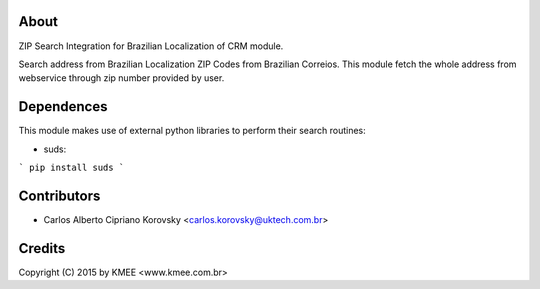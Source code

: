 About
------

ZIP Search Integration for Brazilian Localization of CRM module.

Search address from Brazilian Localization ZIP Codes from Brazilian Correios.
This module fetch the whole address from webservice through zip number
provided by user.

Dependences
-----------

This module makes use of external python libraries to perform their search routines:

* suds:  
```
pip install suds
```

Contributors
------------

* Carlos Alberto Cipriano Korovsky <carlos.korovsky@uktech.com.br>

Credits
-------
Copyright (C) 2015 by KMEE <www.kmee.com.br>

